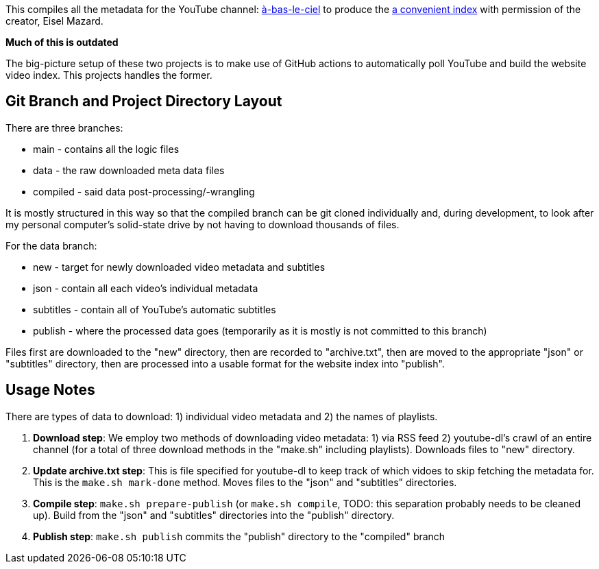This compiles all the metadata for the YouTube channel: https://www.youtube.com/user/HeiJinZhengZhi/videos[à-bas-le-ciel] to produce the https://aryailia.github.io/a-bas-le-ciel[a convenient index] with permission of the creator, Eisel Mazard.


**Much of this is outdated**



The big-picture setup of these two projects is to make use of GitHub actions to automatically poll YouTube and build the website video index.
This projects handles the former.

== Git Branch and Project Directory Layout

There are three branches:

* main - contains all the logic files
* data - the raw downloaded meta data files
* compiled - said data post-processing/-wrangling

It is mostly structured in this way so that the compiled branch can be git cloned individually and, during development, to look after my personal computer's solid-state drive by not having to download thousands of files.

For the data branch:

* new - target for newly downloaded video metadata and subtitles
* json - contain all each video's individual metadata
* subtitles - contain all of YouTube's automatic subtitles
* publish - where the processed data goes (temporarily as it is mostly is not committed to this branch)

Files first are downloaded to the "new" directory, then are recorded to "archive.txt", then are moved to the appropriate "json" or "subtitles" directory, then are processed into a usable format for the website index into "publish".


== Usage Notes

There are types of data to download: 1) individual video metadata and 2) the names of playlists.

. **Download step**: We employ two methods of downloading video metadata: 1) via RSS feed 2) youtube-dl's crawl of an entire channel (for a total of three download methods in the "make.sh" including playlists).
Downloads files to "new" directory.
. **Update archive.txt step**: This is file specified for youtube-dl to keep track of which vidoes to skip fetching the metadata for. This is the `make.sh mark-done` method.
Moves files to the "json" and "subtitles" directories.
. **Compile step**: `make.sh prepare-publish` (or `make.sh compile`, TODO: this separation probably needs to be cleaned up).
Build from the "json" and "subtitles" directories into the "publish" directory.
. **Publish step**: `make.sh publish` commits the "publish" directory to the "compiled" branch

